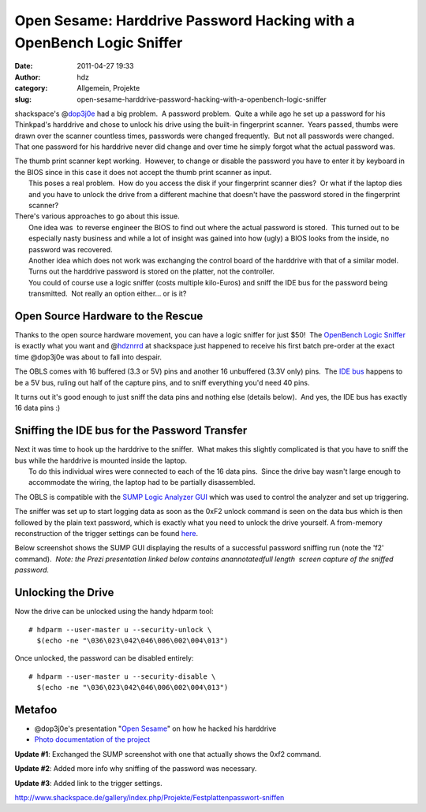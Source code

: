 Open Sesame: Harddrive Password Hacking with a OpenBench Logic Sniffer 
#######################################################################
:date: 2011-04-27 19:33
:author: hdz
:category: Allgemein, Projekte
:slug: open-sesame-harddrive-password-hacking-with-a-openbench-logic-sniffer

|image0|\ shackspace's @\ `dop3j0e <https://twitter.com/dop3j0e>`__ had a big problem.  A password problem.  Quite a while ago he set up a password for his Thinkpad's harddrive and chose to unlock his drive using the built-in fingerprint scanner.  Years passed, thumbs were drawn over the scanner countless times, passwords were changed frequently.  But not all passwords were changed.  That one password for his harddrive never did change and over time he simply forgot what the actual password was.

| The thumb print scanner kept working.  However, to change or disable the password you have to enter it by keyboard in the BIOS since in this case it does not accept the thumb print scanner as input.
|  This poses a real problem.  How do you access the disk if your fingerprint scanner dies?  Or what if the laptop dies and you have to unlock the drive from a different machine that doesn't have the password stored in the fingerprint scanner?

| There's various approaches to go about this issue.
|  One idea was  to reverse engineer the BIOS to find out where the actual password is stored.  This turned out to be especially nasty business and while a lot of insight was gained into how (ugly) a BIOS looks from the inside, no password was recovered.
|  Another idea which does not work was exchanging the control board of the harddrive with that of a similar model. Turns out the harddrive password is stored on the platter, not the controller.
|  You could of course use a logic sniffer (costs multiple kilo-Euros) and sniff the IDE bus for the password being transmitted.  Not really an option either... or is it?

Open Source Hardware to the Rescue
~~~~~~~~~~~~~~~~~~~~~~~~~~~~~~~~~~

|image1|\ Thanks to the open source hardware movement, you can have a logic sniffer for just $50!  The `OpenBench Logic Sniffer <http://www.seeedstudio.com/depot/open-workbench-logic-sniffer-p-612.html?cPath=174>`__ is exactly what you want and @\ `hdznrrd <https://twitter.com/hdznrrd>`__ at shackspace just happened to receive his first batch pre-order at the exact time @dop3j0e was about to fall into despair.

The OBLS comes with 16 buffered (3.3 or 5V) pins and another 16
unbuffered (3.3V only) pins.  The `IDE
bus <https://secure.wikimedia.org/wikipedia/en/wiki/Parallel_ATA>`__
happens to be a 5V bus, ruling out half of the capture pins, and to
sniff everything you'd need 40 pins.

It turns out it's good enough to just sniff the data pins and nothing
else (details below).  And yes, the IDE bus has exactly 16 data pins :)

Sniffing the IDE bus for the Password Transfer
~~~~~~~~~~~~~~~~~~~~~~~~~~~~~~~~~~~~~~~~~~~~~~

| |image2|\ Next it was time to hook up the harddrive to the sniffer.  What makes this slightly complicated is that you have to sniff the bus while the harddrive is mounted inside the laptop.
|  To do this individual wires were connected to each of the 16 data pins.  Since the drive bay wasn't large enough to accommodate the wiring, the laptop had to be partially disassembled.

The OBLS is compatible with the `SUMP Logic Analyzer
GUI <http://www.sump.org/projects/analyzer/client/>`__ which was used to
control the analyzer and set up triggering.

The sniffer was set up to start logging data as soon as the 0xF2 unlock
command is seen on the data bus which is then followed by the plain text
password, which is exactly what you need to unlock the drive yourself. A
from-memory reconstruction of the trigger settings can be found
`here <http://shackspace.de/gallery/index.php/Projekte/Festplattenpasswort-sniffen/sump-trigger-settings>`__.

Below screenshot shows the SUMP GUI displaying the results of a
successful password sniffing run (note the 'f2' command).  *Note: the
Prezi presentation linked below contains anannotatedfull length  screen
capture of the sniffed password.*

|image3|

Unlocking the Drive
~~~~~~~~~~~~~~~~~~~

Now the drive can be unlocked using the handy hdparm tool:

::

    # hdparm --user-master u --security-unlock \
      $(echo -ne "\036\023\042\046\006\002\004\013")

Once unlocked, the password can be disabled entirely:

::

    # hdparm --user-master u --security-disable \
      $(echo -ne "\036\023\042\046\006\002\004\013")

Metafoo
~~~~~~~

-  @dop3j0e's presentation "`Open
   Sesame <http://prezi.com/k1xduox30soj/open-sesame/>`__\ " on how he
   hacked his harddrive
-  `Photo documentation of the
   project <http://www.shackspace.de/gallery/index.php/Projekte/Festplattenpasswort-sniffen>`__

**Update #1**: Exchanged the SUMP screenshot with one that actually shows the 0xf2 command.

**Update #2**: Added more info why sniffing of the password was necessary.

**Update #3**: Added link to the trigger settings.

.. raw:: html

   <div id="_mcePaste"
   style="position: absolute; left: -10000px; top: 495px; width: 1px; height: 1px; overflow: hidden;">

http://www.shackspace.de/gallery/index.php/Projekte/Festplattenpasswort-sniffen

.. raw:: html

   </div>

.. |image0| image:: http://shackspace.de/wp-content/uploads/2011/04/DSC_2881-150x150.jpg
   :target: http://shackspace.de/wp-content/uploads/2011/04/DSC_2881.jpg
.. |image1| image:: http://shackspace.de/wp-content/uploads/2011/04/101721653-150x150.jpg
   :target: http://shackspace.de/wp-content/uploads/2011/04/101721653.jpg
.. |image2| image:: http://shackspace.de/wp-content/uploads/2011/04/DSC_2883-150x150.jpg
   :target: http://shackspace.de/wp-content/uploads/2011/04/DSC_2883.jpg
.. |image3| image:: http://shackspace.de/wp-content/uploads/2011/04/sump_trigger-300x115.png
   :target: http://shackspace.de/wp-content/uploads/2011/04/sump_trigger.png


